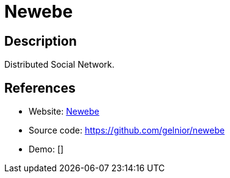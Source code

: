 = Newebe

:Name:          Newebe
:Language:      Python
:License:       AGPL-3.0
:Topic:         Communication systems
:Category:      Social Networks and Forums
:Subcategory:   

// END-OF-HEADER. DO NOT MODIFY OR DELETE THIS LINE

== Description

Distributed Social Network.

== References

* Website: http://newebe.org/[Newebe]
* Source code: https://github.com/gelnior/newebe[https://github.com/gelnior/newebe]
* Demo: []

